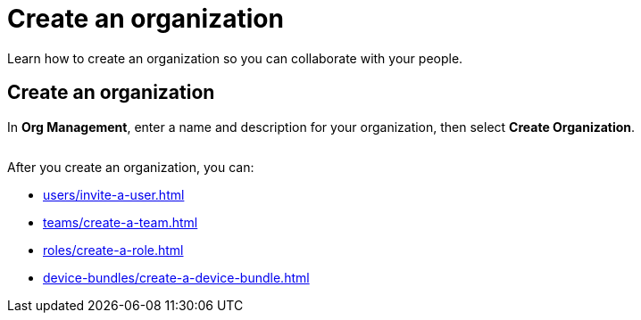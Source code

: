 = Create an organization
:navtitle: Create an organization

Learn how to create an organization so you can collaborate with your people.

== Create an organization

In *Org Management*, enter a name and description for your organization, then select *Create Organization*.

image:<NEW-IMAGE>[width=, alt=""]

After you create an organization, you can:

* xref:users/invite-a-user.adoc[]
* xref:teams/create-a-team.adoc[]
* xref:roles/create-a-role.adoc[]
* xref:device-bundles/create-a-device-bundle.adoc[]
